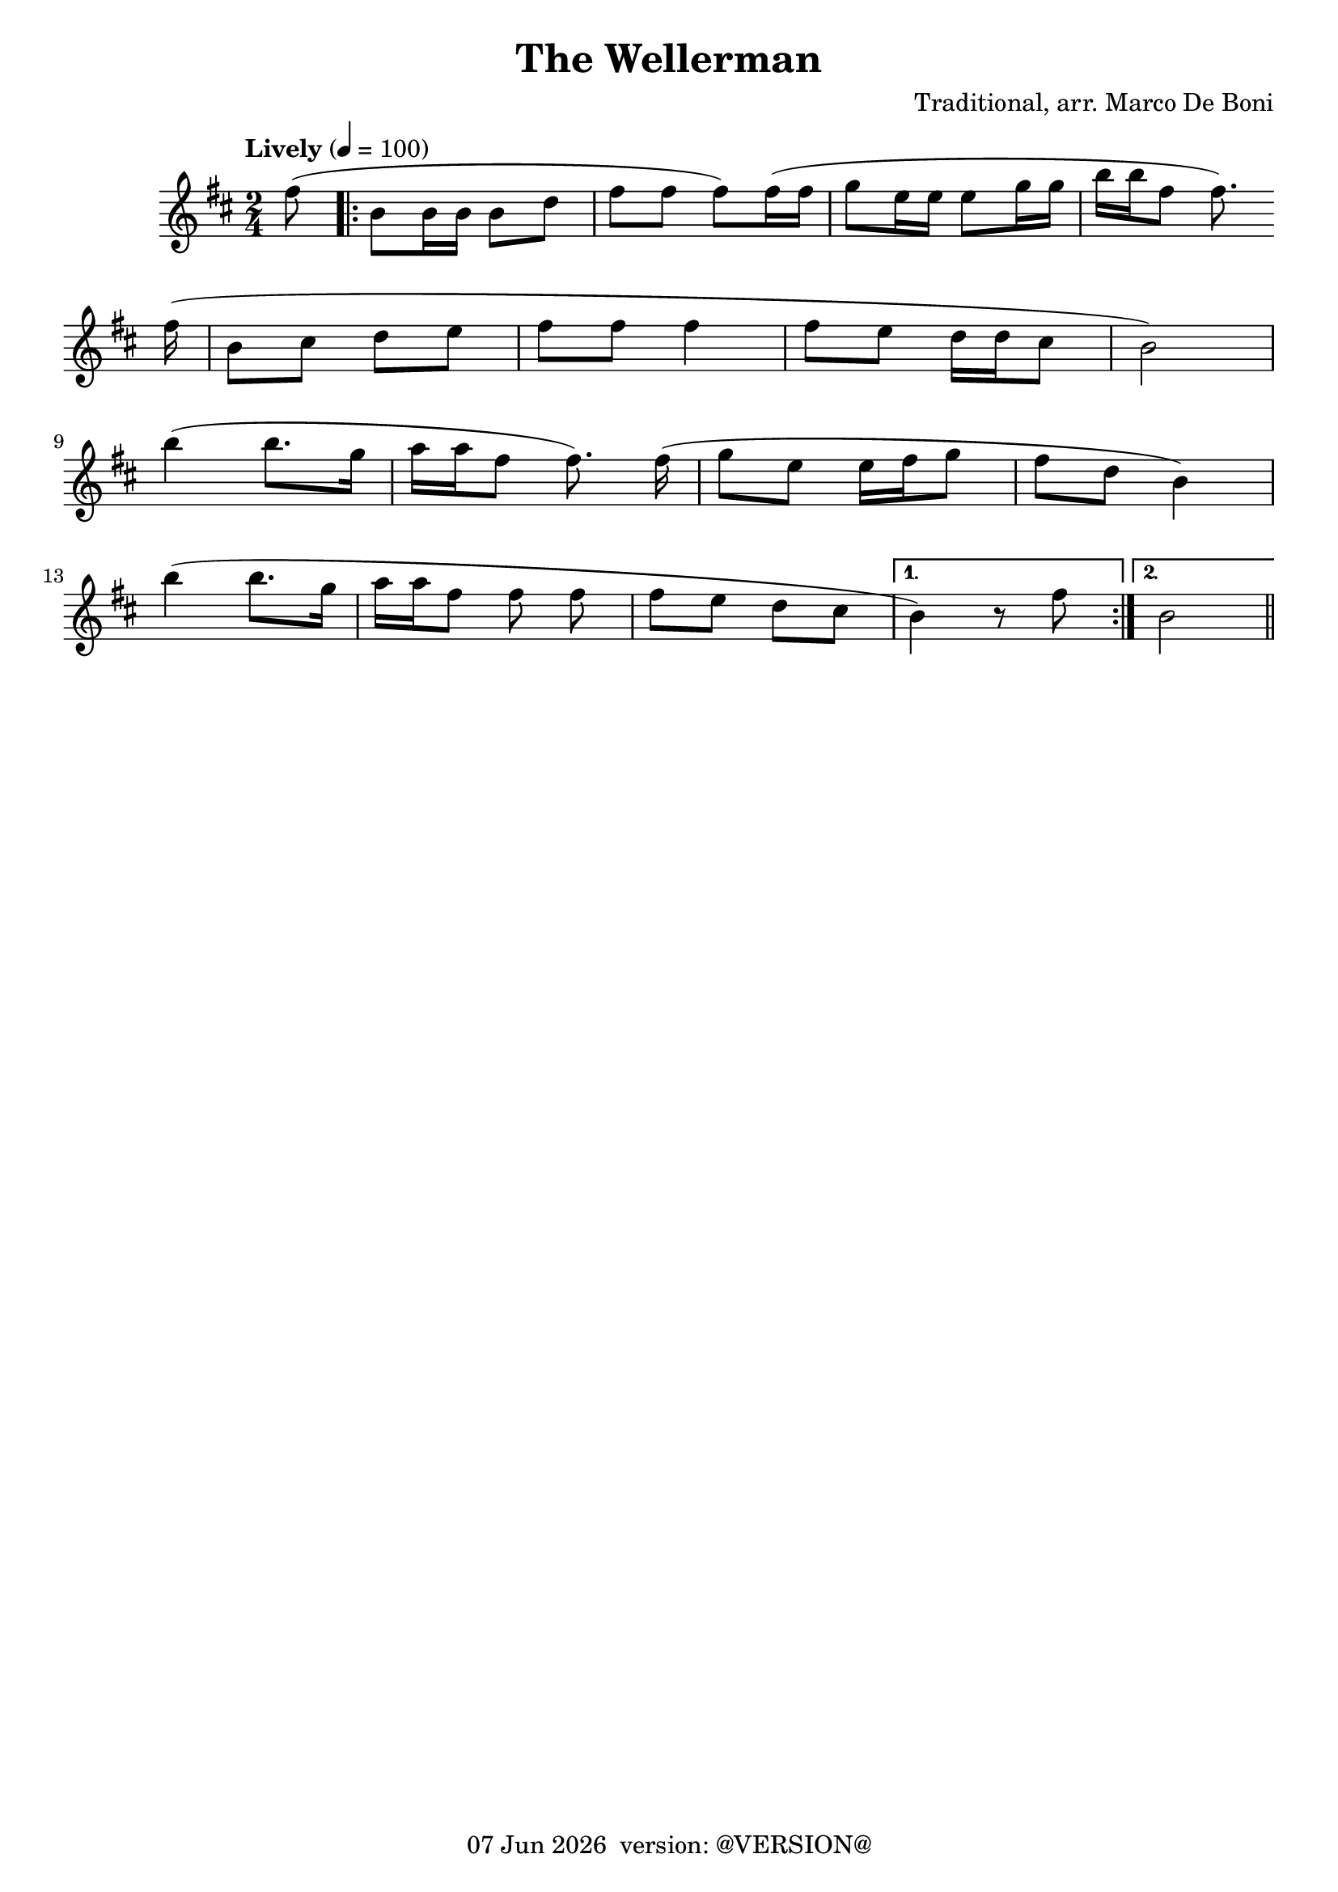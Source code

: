 \version "2.18.2"
date = #(strftime "%d %b %Y" (localtime (current-time)))
\header {
	title = "The Wellerman"
	composer = "Traditional, arr. Marco De Boni"
	tagline = \markup {
		\line { \date " version: @VERSION@" }
	}
}

flute = \new Staff {
	\set Staff.midiInstrument = #"flute"
	\new Voice = "melody"  {
		\relative c' {
			\clef treble
			\key d \major

			\time 2/4
			\tempo "Lively" 4=100

			\partial 8
			fis'8( |

			\repeat volta 2 {
				b, b16 b b8 d | fis fis fis) fis16( fis | g8 e16 e e8 g16 g | b16 b fis8 fis8.)
				\break
				\shape #'((0 . 1) (0 . 1) (0 . 1.0) (0 . 1)) Slur
				fis16(\noBeam |
				b,8( cis d e | fis fis fis4 | fis8 e d16 d cis8 | b2) |
				\break
				b'4( b8. g16 | a a fis8 fis8.) fis16(\noBeam | g8 e e16 fis g8 | fis d b4) |
				\break
				b'4( b8. g16 | a16 a fis8 fis fis\noBeam | fis e d cis
			}
			\alternative {
				{
					b4) r8 fis'8
				}
				{
					b,2
				}
			}
			\bar "||"
		}
	}
}

\score {
	<<
		\flute
	>>
	\layout { }
}
\score {
    \unfoldRepeats
	<<
		\flute
	>>
	\midi { }
}
